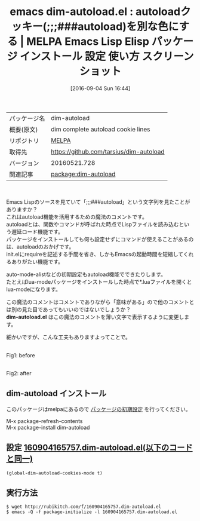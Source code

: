 #+BLOG: rubikitch
#+POSTID: 2741
#+DATE: [2016-09-04 Sun 16:44]
#+PERMALINK: dim-autoload
#+OPTIONS: toc:nil num:nil todo:nil pri:nil tags:nil ^:nil \n:t -:nil tex:nil ':nil
#+ISPAGE: nil
#+DESCRIPTION:
# (progn (erase-buffer)(find-file-hook--org2blog/wp-mode))
#+BLOG: rubikitch
#+CATEGORY: Emacs, Emacs Lisp, 
#+EL_PKG_NAME: dim-autoload
#+EL_TAGS: emacs, %p, %p.el, emacs lisp %p, elisp %p, emacs %f %p, emacs %p 使い方, emacs %p 設定, emacs パッケージ %p, emacs %p スクリーンショット, autoload, autoload cookie, font-lock, 色付け
#+EL_TITLE: Emacs Lisp Elisp パッケージ インストール 設定 使い方 スクリーンショット
#+EL_TITLE0: autoloadクッキー(;;;###autoload)を別な色にする
#+EL_URL: 
#+begin: org2blog
#+DESCRIPTION: MELPAのEmacs Lispパッケージdim-autoloadの紹介
#+MYTAGS: package:dim-autoload, emacs 使い方, emacs コマンド, emacs, dim-autoload, dim-autoload.el, emacs lisp dim-autoload, elisp dim-autoload, emacs melpa dim-autoload, emacs dim-autoload 使い方, emacs dim-autoload 設定, emacs パッケージ dim-autoload, emacs dim-autoload スクリーンショット, autoload, autoload cookie, font-lock, 色付け
#+TAGS: package:dim-autoload, emacs 使い方, emacs コマンド, emacs, dim-autoload, dim-autoload.el, emacs lisp dim-autoload, elisp dim-autoload, emacs melpa dim-autoload, emacs dim-autoload 使い方, emacs dim-autoload 設定, emacs パッケージ dim-autoload, emacs dim-autoload スクリーンショット, autoload, autoload cookie, font-lock, 色付け, Emacs, Emacs Lisp, , dim-autoload.el, dim-autoload.el
#+TITLE: emacs dim-autoload.el : autoloadクッキー(;;;###autoload)を別な色にする | MELPA Emacs Lisp Elisp パッケージ インストール 設定 使い方 スクリーンショット
#+BEGIN_HTML
<table>
<tr><td>パッケージ名</td><td>dim-autoload</td></tr>
<tr><td>概要(原文)</td><td>dim complete autoload cookie lines</td></tr>
<tr><td>リポジトリ</td><td><a href="http://melpa.org/">MELPA</a></td></tr>
<tr><td>取得先</td><td><a href="https://github.com/tarsius/dim-autoload">https://github.com/tarsius/dim-autoload</a></td></tr>
<tr><td>バージョン</td><td>20160521.728</td></tr>
<tr><td>関連記事</td><td><a href="http://rubikitch.com/tag/package:dim-autoload/">package:dim-autoload</a> </td></tr>
</table>
<br />
#+END_HTML
Emacs Lispのソースを見ていて「;;;###autoload」という文字列を見たことがありますか？
これはautoload機能を活用するための魔法のコメントです。
autoloadとは、関数やコマンドが呼ばれた時点でLispファイルを読み込むという遅延ロード機能です。
パッケージをインストールしても何も設定せずにコマンドが使えることがあるのは、autoloadのおかげです。
init.elにrequireを記述する手間を省き、しかもEmacsの起動時間を短縮してくれるありがたい機能です。

auto-mode-alistなどの初期設定もautoload機能でできたりします。
たとえばlua-modeパッケージをインストールした時点で*.luaファイルを開くとlua-modeになります。

この魔法のコメントはコメントでありながら「意味がある」ので他のコメントとは別の見た目であってもいいのではないでしょうか？
*dim-autoload.el* はこの魔法のコメントを薄い文字で表示するように変更します。

細かいですが、こんな工夫もありますよってことで。

#+ATTR_HTML: :width 480
[[file:/r/sync/screenshots/20160904165832.png]]
Fig1: before

#+ATTR_HTML: :width 480
[[file:/r/sync/screenshots/20160904165839.png]]
Fig2: after



# (progn (forward-line 1)(shell-command "screenshot-time.rb org_template" t))
** dim-autoload インストール
このパッケージはmelpaにあるので [[http://rubikitch.com/package-initialize][パッケージの初期設定]] を行ってください。

M-x package-refresh-contents
M-x package-install dim-autoload


#+end:
** 概要                                                             :noexport:
Emacs Lispのソースを見ていて「;;;###autoload」という文字列を見たことがありますか？
これはautoload機能を活用するための魔法のコメントです。
autoloadとは、関数やコマンドが呼ばれた時点でLispファイルを読み込むという遅延ロード機能です。
パッケージをインストールしても何も設定せずにコマンドが使えることがあるのは、autoloadのおかげです。
init.elにrequireを記述する手間を省き、しかもEmacsの起動時間を短縮してくれるありがたい機能です。

auto-mode-alistなどの初期設定もautoload機能でできたりします。
たとえばlua-modeパッケージをインストールした時点で*.luaファイルを開くとlua-modeになります。

この魔法のコメントはコメントでありながら「意味がある」ので他のコメントとは別の見た目であってもいいのではないでしょうか？
*dim-autoload.el* はこの魔法のコメントを薄い文字で表示するように変更します。

細かいですが、こんな工夫もありますよってことで。

#+ATTR_HTML: :width 480
[[file:/r/sync/screenshots/20160904165832.png]]
Fig3: before

#+ATTR_HTML: :width 480
[[file:/r/sync/screenshots/20160904165839.png]]
Fig4: after



# (progn (forward-line 1)(shell-command "screenshot-time.rb org_template" t))
** 設定 [[http://rubikitch.com/f/160904165757.dim-autoload.el][160904165757.dim-autoload.el(以下のコードと同一)]]
#+BEGIN: include :file "/r/sync/junk/160904/160904165757.dim-autoload.el"
#+BEGIN_SRC fundamental
(global-dim-autoload-cookies-mode t)
#+END_SRC

#+END:

** 実行方法
#+BEGIN_EXAMPLE
$ wget http://rubikitch.com/f/160904165757.dim-autoload.el
$ emacs -Q -f package-initialize -l 160904165757.dim-autoload.el
#+END_EXAMPLE

# /r/sync/screenshots/20160904165832.png http://rubikitch.com/wp-content/uploads/2016/09/20160904165832.png
# /r/sync/screenshots/20160904165839.png http://rubikitch.com/wp-content/uploads/2016/09/20160904165839.png
